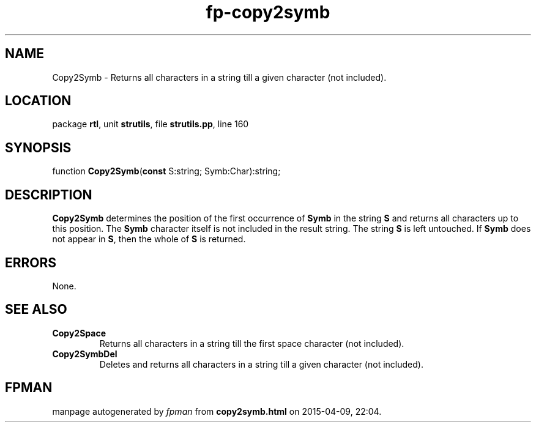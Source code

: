 .\" file autogenerated by fpman
.TH "fp-copy2symb" 3 "2014-03-14" "fpman" "Free Pascal Programmer's Manual"
.SH NAME
Copy2Symb - Returns all characters in a string till a given character (not included).
.SH LOCATION
package \fBrtl\fR, unit \fBstrutils\fR, file \fBstrutils.pp\fR, line 160
.SH SYNOPSIS
function \fBCopy2Symb\fR(\fBconst\fR S:string; Symb:Char):string;
.SH DESCRIPTION
\fBCopy2Symb\fR determines the position of the first occurrence of \fBSymb\fR in the string \fBS\fR and returns all characters up to this position. The \fBSymb\fR character itself is not included in the result string. The string \fBS\fR is left untouched. If \fBSymb\fR does not appear in \fBS\fR, then the whole of \fBS\fR is returned.


.SH ERRORS
None.


.SH SEE ALSO
.TP
.B Copy2Space
Returns all characters in a string till the first space character (not included).
.TP
.B Copy2SymbDel
Deletes and returns all characters in a string till a given character (not included).

.SH FPMAN
manpage autogenerated by \fIfpman\fR from \fBcopy2symb.html\fR on 2015-04-09, 22:04.

